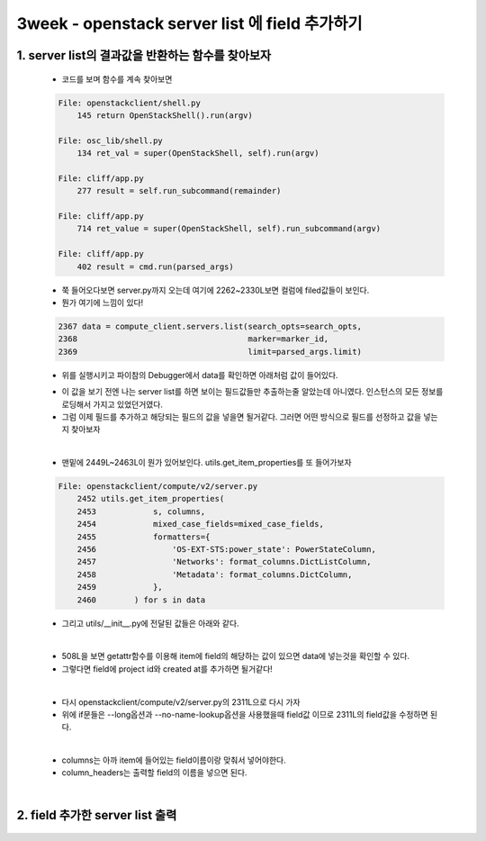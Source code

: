 =======================================================
3week - openstack server list 에 field 추가하기
=======================================================

1. server list의 결과값을 반환하는 함수를 찾아보자
---------------------------------------------------

    * 코드를 보며 함수를 계속 찾아보면

    .. code-block:: python

        File: openstackclient/shell.py
            145 return OpenStackShell().run(argv)

        File: osc_lib/shell.py
            134 ret_val = super(OpenStackShell, self).run(argv)

        File: cliff/app.py
            277 result = self.run_subcommand(remainder)

        File: cliff/app.py
            714 ret_value = super(OpenStackShell, self).run_subcommand(argv)

        File: cliff/app.py
            402 result = cmd.run(parsed_args)


    * 쭉 들어오다보면 server.py까지 오는데 여기에 2262~2330L보면 컬럼에 filed값들이 보인다.
    * 뭔가 여기에 느낌이 있다!

    .. code-block:: python

        2367 data = compute_client.servers.list(search_opts=search_opts,
        2368                                    marker=marker_id,
        2369                                    limit=parsed_args.limit)

    * 위를 실행시키고 파이참의 Debugger에서 data를 확인하면 아래처럼 값이 들어있다.

    .. image:: ../images/data_value.png

    * 이 값을 보기 전엔 나는 server list를 하면 보이는 필드값들만 추출하는줄 알았는데 아니였다.
      인스턴스의 모든 정보를 로딩해서 가지고 있었던거였다.
    * 그럼 이제 필드를 추가하고 해당되는 필드의 값을 넣을면 될거같다.
      그러면 어떤 방식으로 필드를 선정하고 값을 넣는지 찾아보자

    |

    * 맨밑에 2449L~2463L이 뭔가 있어보인다. utils.get_item_properties를
      또 들어가보자

    .. code-block:: python

        File: openstackclient/compute/v2/server.py
            2452 utils.get_item_properties(
            2453            s, columns,
            2454            mixed_case_fields=mixed_case_fields,
            2455            formatters={
            2456                'OS-EXT-STS:power_state': PowerStateColumn,
            2457                'Networks': format_columns.DictListColumn,
            2458                'Metadata': format_columns.DictColumn,
            2459            },
            2460        ) for s in data


    * 그리고 utils/__init__.py에 전달된 값들은 아래와 같다.

    .. image:: ../images/field.PNG

    |

    .. image:: ../images/value.PNG

    * 508L을 보면 getattr함수를 이용해 item에 field의 해당하는 값이 있으면
      data에 넣는것을 확인할 수 있다.
    * 그렇다면 field에 project id와 created at를 추가하면 될거같다!

    |

    * 다시 openstackclient/compute/v2/server.py의 2311L으로 다시 가자
    * 위에 if문들은 --long옵션과 --no-name-lookup옵션을 사용했을때 field값
      이므로 2311L의 field값을 수정하면 된다.

    |

    * columns는 아까 item에 들어있는 field이름이랑 맞춰서 넣어야한다.
    * column_headers는 출력할 field의 이름을 넣으면 된다.

    .. image:: ../images/columns.PNG

    |

    .. image:: ../images/column_headers.PNG


2. field 추가한 server list 출력
--------------------------------------

    .. image:: ../images/result.PNG